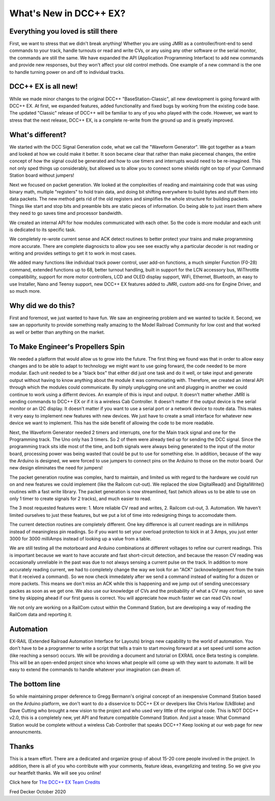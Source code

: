 
*************************
What's New in DCC++ EX?
*************************

Everything you loved is still there
=====================================

First, we want to stress that we didn't break anything! Whether you are using JMRI as a controller/front-end to send commands to your track, handle turnouts or read and write CVs, or any using any other software or the serial monitor, the commands are still the same. We have expanded the API (Application Programming Interface) to add new commands and provide new responses, but they won't affect your old control methods. One example of a new command is the one to handle turning power on and off to individual tracks.

DCC++ EX is all new!
=====================

While we made minor changes to the original DCC++ "BaseStation-Classic", all new development is going forward with DCC++ EX. At first, we expanded features, added functionality and fixed bugs by working from the existing code base. The updated "Classic" release of DCC++ will be familiar to any of you who played with the code. However, we want to stress that the next release, DCC++ EX, is a complete re-write from the ground up and is greatly improved.

What's different?
===================

We started with the DCC Signal Generation code, what we call the "Waveform Generator". We got together as a team and looked at how we could make it better. It soon became clear that rather than make piecemeal changes, the entire concept of how the signal could be generated and how to use timers and interrupts would need to be re-imagined. This not only sped things up considerably, but allowed us to allow you to connect some shields right on top of your Command Station board without jumpers!

Next we focused on packet generation. We looked at the complexities of reading and maintaining code that was using binary math, multiple "registers" to hold train data, and doing bit shifting everywhere to build bytes and stuff them into data packets. The new method gets rid of the old registers and simplifies the whole structure for building packets. Things like start and stop bits and preamble bits are static pieces of information. Do being able to just insert them where they need to go saves time and processor bandwidth.

We created an internal API for how modules communicated with each other. So the code is more modular and each unit is dedicated to its specific task.

We completely re-wrote current sense and ACK detect routines to better protect your trains and make programming more accurate. There are complete diagnosicts to allow you see see exactly why a particular decoder is not reading or writing and provides settings to get it to work in most cases.

We added many functions like individual track power control, user add-on functions, a much simpler Function (F0-28) command, extended functions up to 68, better turnout handling, built in support for the LCN accessory bus, WiThrottle compatibility, support for more motor controllers, LCD and OLED display support, WiFi, Ethernet, Bluetooth, an easy to use Installer, Nano and Teensy support, new DCC++ EX features added to JMRI, custom add-ons for Engine Driver, and so much more.

Why did we do this?
====================

First and foremost, we just wanted to have fun. We saw an engineering problem and we wanted to tackle it. Second, we saw an opportunity to provide something really amazing to the Model Railroad Community for low cost and that worked as well or better than anything on the market.

To Make Engineer's Propellers Spin
====================================

.. image:: ../_static/images/engeneer.png
   :

We needed a platform that would allow us to grow into the future. The first thing we found was that in order to allow easy changes and to be able to adapt to technology we might want to use going forward, the code needed to be more modular. Each unit needed to be a "black box" that either did just one task and do it well, or take input and generate output without having to know anything about the module it was communiating with. Therefore, we created an interal API through which the modules could communicate. By simply unplugging one unit and plugging in another we could continue to work using a differnt devices. An example of this is input and output. It doesn't matter whether JMRI is sending commands to DCC++ EX or if it is a wireless Cab Controller. It doesn't matter if the output device is the serial monitor or an I2C display. It doesn't matter if you want to use a serial port or a network device to route data. This makes it very easy to implement new features with new devices. We just have to create a small interface for whatever new device we want to implement. This has the side benefit of allowing the code to be more readable.

Next, the Waveform Generator needed 2 timers and interrupts, one for the Main track signal and one for the Programming track. The Uno only has 3 timers. So 2 of them were already tied up for sending the DCC signal. Since the programming track sits idle most of the time, and both signals were always being generated to the input of the motor board, processing power was being wasted that could be put to use for something else. In addition, because of the way the Arduino is designed, we were forced to use jumpers to connect pins on the Arduino to those on the motor board. Our new design eliminates the need for jumpers!

The packet generation routine was complex, hard to maintain, and limited us with regard to the hardware we could run on and new features we could implement (like the Railcom cut-out). We replaced the slow DigitalRead() and DigitalWrite() routines with a fast write library. The packet generation is now streamlined, fast (which allows us to be able to use on only 1 timer to create signals for 2 tracks), and much easier to read.

The 3 most requested features were: 1. More reliable CV read and writes, 2. Railcom cut-out, 3. Automation. We haven't limited ourselves to just these features, but we put a lot of time into redesigning things to accomodate them. 

The current detection routines are completely different. One key difference is all current readings are in milliAmps instead of meaningless pin readings. So if you want to set your overload protection to kick in at 3 Amps, you just enter 3000 for 3000 milliAmps instead of looking up a value from a table.

We are still testing all the motorboard and Arduino combinations at different voltages to refine our current readings. This is important because we want to have accurate and fast short-circuit detection, and because the reason CV reading was occasionally unreliable in the past was due to not always sensing a current pulse on the track. In addition to more accurately reading current, we had to completely change the way we look for an "ACK" (acknowledgement from the train that it received a command). So we now check immedately after we send a command instead of waiting for a dozen or more packets. This means we don't miss an ACK while this is happening and we jump out of sending uneccessary packes as soon as we get one. We also use our knowledge of CVs and the probability of what a CV may contain, so save time by skipping ahead if our first guess is correct. You will appreciate how much faster we can read CVs now!

We not only are working on a RailCom cutout within the Command Station, but are developing a way of reading the RailCom data and reporting it.

Automation
===========

EX-RAIL (Extended Railroad Automation Interface for Layouts) brings new capability to the world of automation. You don't have to be a programmer to write a script that tells a train to start moving forward at a set speed until some action (like reaching a sensor) occurs. We will be providing a document and tutorial on EXRAIL once Beta testing is complete. This will be an open-ended project since who knows what people will come up with they want to automate. It will be easy to extend the commands to handle whatever your imagination can dream of.

The bottom line
=================

So while maintaining proper deference to Gregg Bermann's original concept of an inexpensive Command Station based on the Arduino platform, we don't want to do a disservice to DCC++ EX or develpers like Chris Harlow (UkBloke) and Dave Cutting who brought a new vision to the project and who used very little of the original code. This is NOT DCC++ v2.0, this is a completely new, yet API and feature compatible Command Station. And just a tease: What Command Station would be complete without a wireless Cab Controller that speaks DCC++? Keep looking at our web page for new announcments.

Thanks
=======

This is a team effort. There are a dedicated and organize group of about 15-20 core people involved in the project. In addition, there is all of you who contribute with your comments, feature ideas, evangelizing and testing. So we give you our heartfelt thanks. We will see you online!

Click here for `The DCC++ EX Team Credits <index.html>`_

Fred Decker
October 2020 
